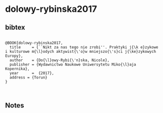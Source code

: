* dolowy-rybinska2017




** bibtex

#+NAME: <bibtex>
#+BEGIN_SRC

@BOOK{dolowy-rybinska2017,
  title     = {``Nikt za nas tego nie zrobi''. Praktyki j{\k e}zykowe i kulturowe m{\l}odych aktywist{\'o}w mniejszo{\'s}ci j{\ke}zykowych Europy},
  author    = {Do{\l}owy-Rybi{\'n}ska, Nicole},
  publisher = {Wydawnictwo Naukowe Uniwersytetu Miko{\l}aja Kopernika},
  year      =  {2017},
  address = {Torun}
}


#+END_SRC




** Notes

